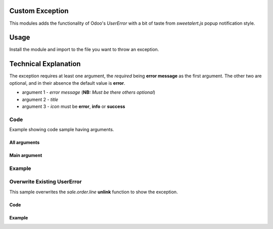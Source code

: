 .. image:: https://img.shields.io/badge/license-LGPL--3-green.png
   :target: https://www.gnu.org/licenses/lgpl
   :alt: License: LGPL-3


Custom Exception
================
This modules adds the functionality of Odoo's *UserError*
with a bit of taste from *sweetalert.js* popup notification
style.


Usage
=====
Install the module and import to the file you want to
throw an exception.


Technical Explanation
=====================
The exception requires at least one argument, the *required*
being **error message** as the first argument. The other two are
optional, and in their absence the default value is **error**.

*  argument 1 - *error message* (**NB:** *Must be there others optional*)
*  argument 2 - *title*
*  argument 3 - *icon* must be **error**, **info** or **success**



Code
-----
Example showing code sample having arguments.

All arguments
<<<<<<<<<<<<<
.. image:: /custom_exception/static/images/code.png
    :width: 400px
    :alt: code

Main argument
<<<<<<<<<<<<<
.. figure:: /custom_exception/static/images/code_2.png
    :width: 400px
    :alt: code


Example
-------
.. image:: /custom_exception/static/images/test.gif
    :width: 800px
    :alt: demo


Overwrite Existing UserError
----------------------------
This sample overwrites the *sale.order.line* **unlink** function
to show the exception.

Code
<<<<<
.. image:: /custom_exception/static/images/code_3.png
    :width: 400px
    :alt: code

Example
<<<<<<<

.. image:: /custom_exception/static/images/test.gif
    :width: 800px
    :alt: demo